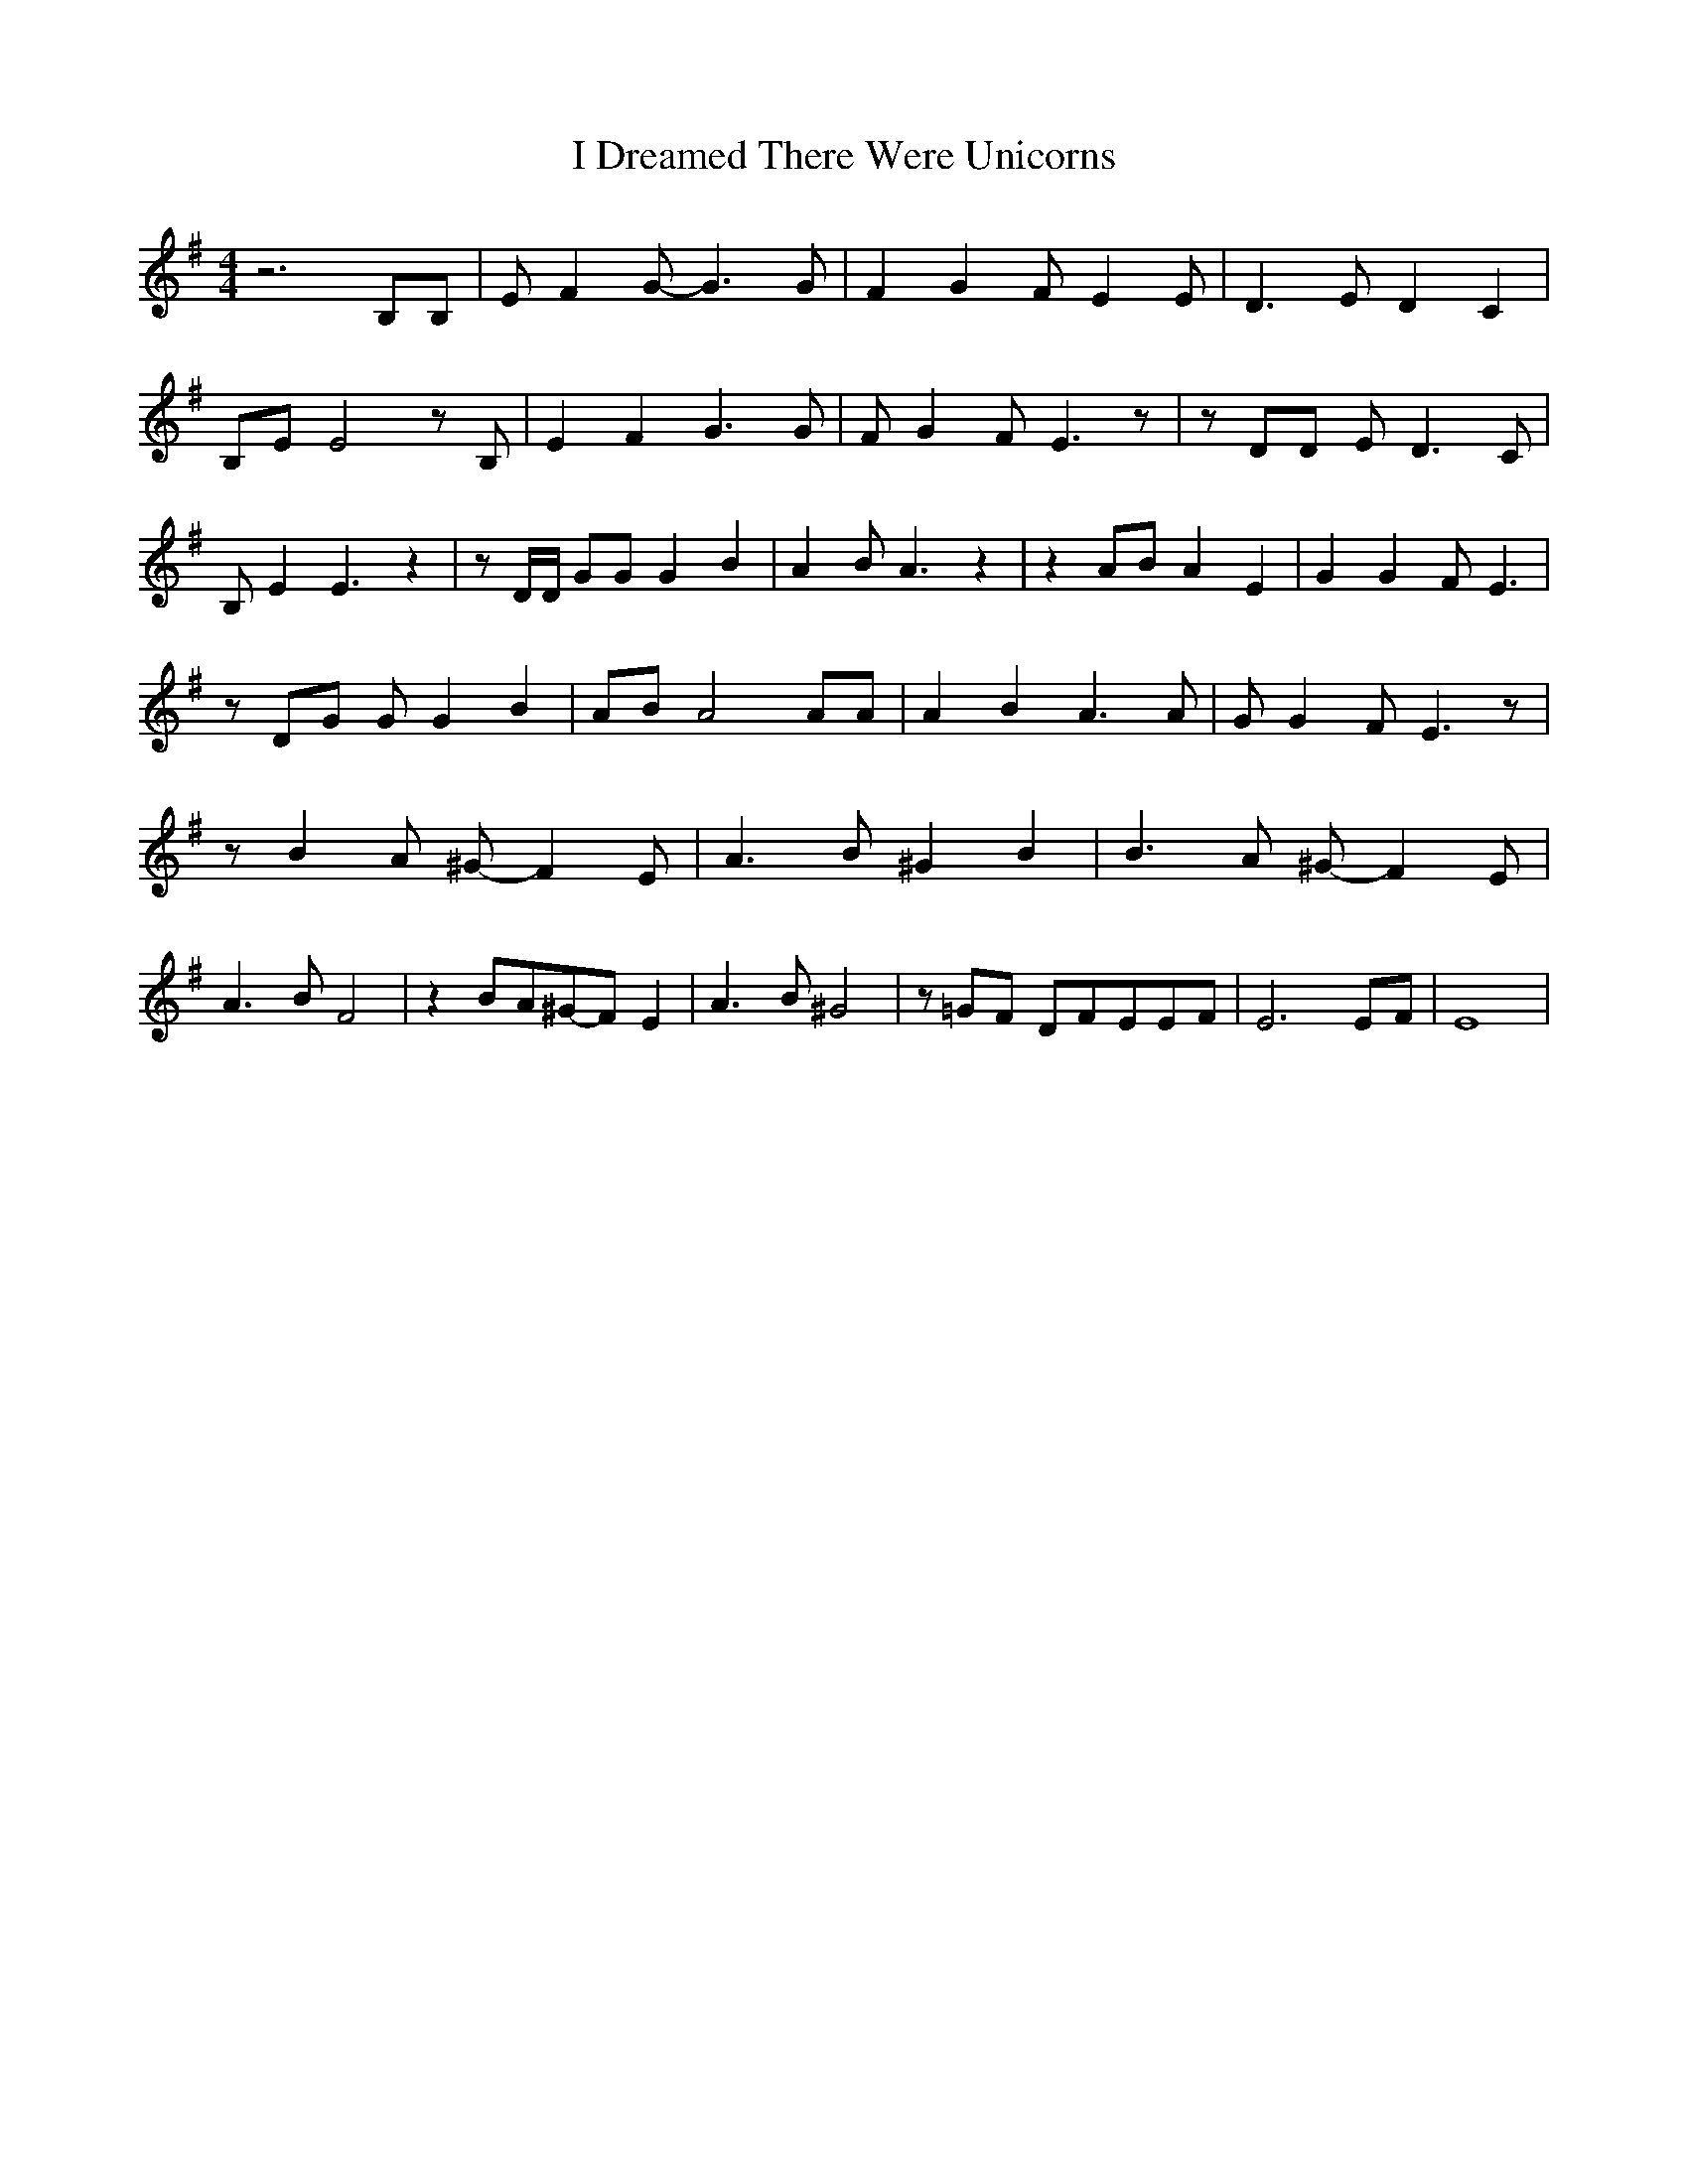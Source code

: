 % Generated more or less automatically by swtoabc by Erich Rickheit KSC
X:1
T:I Dreamed There Were Unicorns
M:4/4
L:1/8
K:G
 z6 B,B,| E F2 G- G3 G| F2 G2 F- E2 E| D3 E D2 C2| B,E E4 z B,| E2 F2 G3 G|\
 F G2 F- E3 z| z DD E D3 C| B, E2 E3 z2| z D/2D/2 GG G2 B2| A2 B A3 z2|\
 z2 AB A2 E2| G2 G2 F- E3| z DG G G2 B2| AB A4 AA| A2 B2 A3 A| G G2 F- E3 z|\
 z B2 A ^G- F2 E| A3 B ^G2 B2| B3 A ^G- F2 E| A3 B F4| z2 BA^G-F E2|\
 A3 B ^G4| z =GF DF-EE-F| E6E-F| E8|

